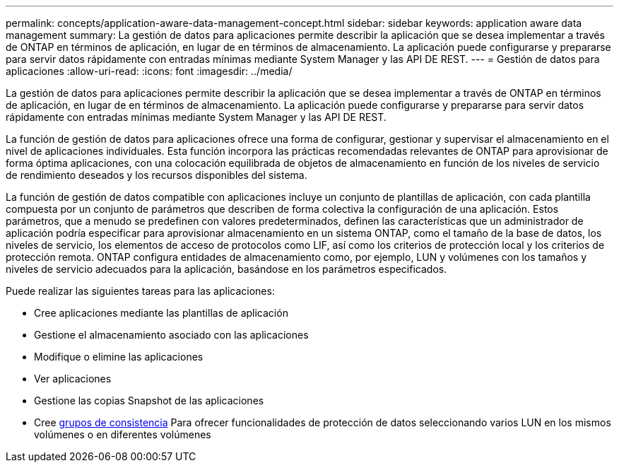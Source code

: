 ---
permalink: concepts/application-aware-data-management-concept.html 
sidebar: sidebar 
keywords: application aware data management 
summary: La gestión de datos para aplicaciones permite describir la aplicación que se desea implementar a través de ONTAP en términos de aplicación, en lugar de en términos de almacenamiento. La aplicación puede configurarse y prepararse para servir datos rápidamente con entradas mínimas mediante System Manager y las API DE REST. 
---
= Gestión de datos para aplicaciones
:allow-uri-read: 
:icons: font
:imagesdir: ../media/


[role="lead"]
La gestión de datos para aplicaciones permite describir la aplicación que se desea implementar a través de ONTAP en términos de aplicación, en lugar de en términos de almacenamiento. La aplicación puede configurarse y prepararse para servir datos rápidamente con entradas mínimas mediante System Manager y las API DE REST.

La función de gestión de datos para aplicaciones ofrece una forma de configurar, gestionar y supervisar el almacenamiento en el nivel de aplicaciones individuales. Esta función incorpora las prácticas recomendadas relevantes de ONTAP para aprovisionar de forma óptima aplicaciones, con una colocación equilibrada de objetos de almacenamiento en función de los niveles de servicio de rendimiento deseados y los recursos disponibles del sistema.

La función de gestión de datos compatible con aplicaciones incluye un conjunto de plantillas de aplicación, con cada plantilla compuesta por un conjunto de parámetros que describen de forma colectiva la configuración de una aplicación. Estos parámetros, que a menudo se predefinen con valores predeterminados, definen las características que un administrador de aplicación podría especificar para aprovisionar almacenamiento en un sistema ONTAP, como el tamaño de la base de datos, los niveles de servicio, los elementos de acceso de protocolos como LIF, así como los criterios de protección local y los criterios de protección remota. ONTAP configura entidades de almacenamiento como, por ejemplo, LUN y volúmenes con los tamaños y niveles de servicio adecuados para la aplicación, basándose en los parámetros especificados.

Puede realizar las siguientes tareas para las aplicaciones:

* Cree aplicaciones mediante las plantillas de aplicación
* Gestione el almacenamiento asociado con las aplicaciones
* Modifique o elimine las aplicaciones
* Ver aplicaciones
* Gestione las copias Snapshot de las aplicaciones
* Cree xref:../consistency-groups/index.html[grupos de consistencia] Para ofrecer funcionalidades de protección de datos seleccionando varios LUN en los mismos volúmenes o en diferentes volúmenes


